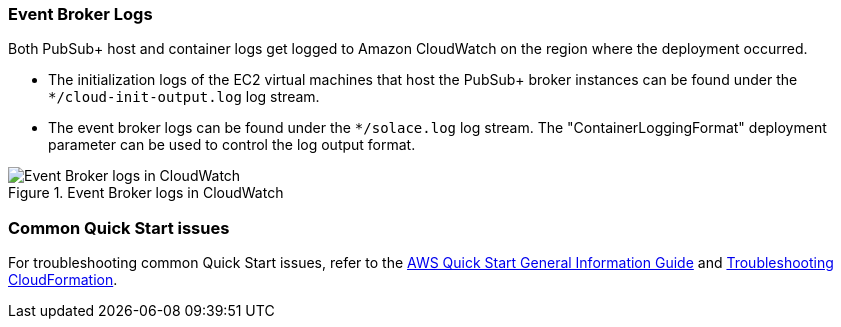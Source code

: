 === Event Broker Logs

Both PubSub+ host and container logs get logged to Amazon CloudWatch on the region where the deployment occurred. 

* The initialization logs of the EC2 virtual machines that host the PubSub+ broker instances can be found under the `*/cloud-init-output.log` log stream.
* The event broker logs can be found under the `*/solace.log` log stream. The "ContainerLoggingFormat" deployment parameter can be used to control the log output format.

[#logs-in-cloudwatch]
.Event Broker logs in CloudWatch
image::../docs/deployment_guide/images/logs-in-cloudwatch.png[Event Broker logs in CloudWatch]

=== Common Quick Start issues

For troubleshooting common Quick Start issues, refer to the https://fwd.aws/rA69w?[AWS Quick Start General Information Guide^] and https://docs.aws.amazon.com/AWSCloudFormation/latest/UserGuide/troubleshooting.html[Troubleshooting CloudFormation^].



